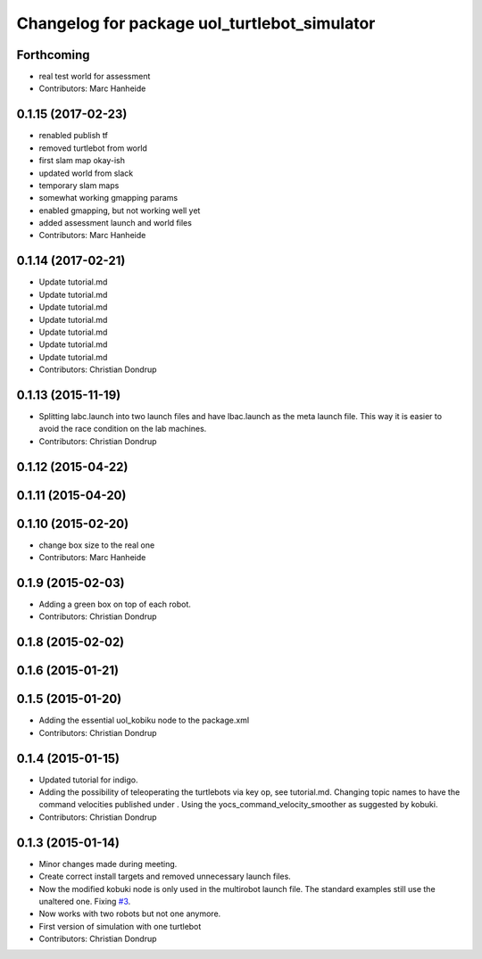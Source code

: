 ^^^^^^^^^^^^^^^^^^^^^^^^^^^^^^^^^^^^^^^^^^^^^
Changelog for package uol_turtlebot_simulator
^^^^^^^^^^^^^^^^^^^^^^^^^^^^^^^^^^^^^^^^^^^^^

Forthcoming
-----------
* real test world for assessment
* Contributors: Marc Hanheide

0.1.15 (2017-02-23)
-------------------
* renabled publish tf
* removed turtlebot from world
* first slam map okay-ish
* updated world from slack
* temporary slam maps
* somewhat working gmapping params
* enabled gmapping, but not working well yet
* added assessment launch and world files
* Contributors: Marc Hanheide

0.1.14 (2017-02-21)
-------------------
* Update tutorial.md
* Update tutorial.md
* Update tutorial.md
* Update tutorial.md
* Update tutorial.md
* Update tutorial.md
* Update tutorial.md
* Contributors: Christian Dondrup

0.1.13 (2015-11-19)
-------------------
* Splitting labc.launch into two launch files and have lbac.launch as the meta launch file. This way it is easier to avoid the race condition on the lab machines.
* Contributors: Christian Dondrup

0.1.12 (2015-04-22)
-------------------

0.1.11 (2015-04-20)
-------------------

0.1.10 (2015-02-20)
-------------------
* change box size to the real one
* Contributors: Marc Hanheide

0.1.9 (2015-02-03)
------------------
* Adding a green box on top of each robot.
* Contributors: Christian Dondrup

0.1.8 (2015-02-02)
------------------

0.1.6 (2015-01-21)
------------------

0.1.5 (2015-01-20)
------------------
* Adding the essential uol_kobiku node to the package.xml
* Contributors: Christian Dondrup

0.1.4 (2015-01-15)
------------------
* Updated tutorial for indigo.
* Adding the possibility of teleoperating the turtlebots via key op, see tutorial.md. Changing topic names to have the command velocities published under . Using the yocs_command_velocity_smoother as suggested by kobuki.
* Contributors: Christian Dondrup

0.1.3 (2015-01-14)
------------------
* Minor changes made during meeting.
* Create correct install targets and removed unnecessary launch files.
* Now the modified kobuki node is only used in the multirobot launch file. The standard examples still use the unaltered one. Fixing `#3 <https://github.com/LCAS/teaching/issues/3>`_.
* Now works with two robots but not one anymore.
* First version of simulation with one turtlebot
* Contributors: Christian Dondrup
